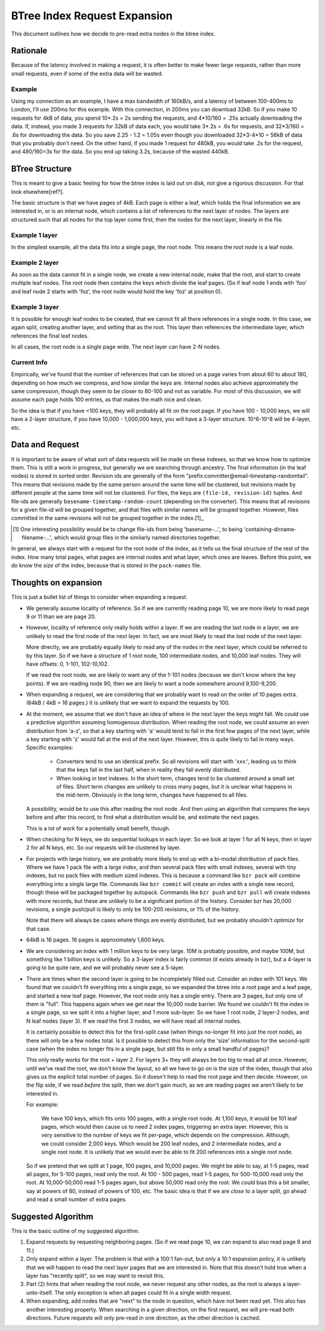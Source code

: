 =============================
BTree Index Request Expansion
=============================

This document outlines how we decide to pre-read extra nodes in the btree
index.


Rationale
=========

Because of the latency involved in making a request, it is often better to make
fewer large requests, rather than more small requests, even if some of the
extra data will be wasted. 

Example
-------

Using my connection as an example, I have a max bandwidth of 160kB/s, and a
latency of between 100-400ms to London, I'll use 200ms for this example. With
this connection, in 200ms you can download 32kB. So if you make 10 requests for
4kB of data, you spend 10*.2s = 2s sending the requests, and 4*10/160 = .25s
actually downloading the data.  If, instead, you made 3 requests for 32kB of
data each, you would take 3*.2s = .6s for requests, and 32*3/160 = .6s for
downloading the data. So you save 2.25 - 1.2 = 1.05s even though you downloaded
32*3-4*10 = 56kB of data that you probably don't need.  On the other hand, if
you made 1 request for 480kB, you would take .2s for the request, and
480/160=3s for the data. So you end up taking 3.2s, because of the wasted
440kB.


BTree Structure
===============

This is meant to give a basic feeling for how the btree index is laid out on
disk, not give a rigorous discussion. For that look elsewhere[ref?].

The basic structure is that we have pages of 4kB. Each page is either a leaf,
which holds the final information we are interested in, or is an internal node,
which contains a list of references to the next layer of nodes. The layers are
structured such that all nodes for the top layer come first, then the nodes for
the next layer, linearly in the file.


Example 1 layer
---------------

In the simplest example, all the data fits into a single page, the root node.
This means the root node is a leaf node.


Example 2 layer
---------------

As soon as the data cannot fit in a single node, we create a new internal node,
make that the root, and start to create multiple leaf nodes. The root node then
contains the keys which divide the leaf pages. (So if leaf node 1 ends with
'foo' and leaf node 2 starts with 'foz', the root node would hold the key 'foz'
at position 0).


Example 3 layer
---------------

It is possible for enough leaf nodes to be created, that we cannot fit all
there references in a single node. In this case, we again split, creating
another layer, and setting that as the root. This layer then references the
intermediate layer, which references the final leaf nodes.

In all cases, the root node is a single page wide. The next layer can have 2-N
nodes.


Current Info
------------

Empirically, we've found that the number of references that can be stored on a
page varies from about 60 to about 180, depending on how much we compress, and
how similar the keys are. Internal nodes also achieve approximately the same
compression, though they seem to be closer to 80-100 and not as variable. For
most of this discussion, we will assume each page holds 100 entries, as that
makes the math nice and clean.

So the idea is that if you have <100 keys, they will probably all fit on the
root page. If you have 100 - 10,000 keys, we will have a 2-layer structure, if
you have 10,000 - 1,000,000 keys, you will have a 3-layer structure. 10^6-10^8
will be 4-layer, etc.


Data and Request
================

It is important to be aware of what sort of data requests will be made on these
indexes, so that we know how to optimize them. This is still a work in
progress, but generally we are searching through ancestry. The final
information (in the leaf nodes) is stored in sorted order. Revision ids are
generally of the form "prefix:committer@email-timestamp-randomtail".
This means that revisions made by the same person around the same time will be
clustered, but revisions made by different people at the same time will not be
clustered.
For files, the keys are ``(file-id, revision-id)`` tuples. And file-ids are
generally ``basename-timestamp-random-count`` (depending on the converter).
This means that all revisions for a given file-id will be grouped together, and
that files with similar names will be grouped together. However, files
committed in the same revisions will not be grouped together in the index.[1]_

.. [1] One interesting possibility would be to change file-ids from being
   'basename-...', to being 'containing-dirname-filename-...', which would
   group files in the similarly named directories together.


In general, we always start with a request for the root node of the index, as
it tells us the final structure of the rest of the index. How many total pages,
what pages are internal nodes and what layer, which ones are leaves. Before
this point, we do know the *size* of the index, because that is stored in the
``pack-names`` file.


Thoughts on expansion
=====================

This is just a bullet list of things to consider when expanding a request.

* We generally assume locality of reference. So if we are currently reading
  page 10, we are more likely to read page 9 or 11 than we are page 20.
  
* However, locality of reference only really holds within a layer. If we are
  reading the last node in a layer, we are unlikely to read the first node of
  the next layer. In fact, we are most likely to read the *last* node of the
  next layer.

  More directly, we are probably equally likely to read any of the nodes in the
  next layer, which could be referred to by this layer. So if we have a
  structure of 1 root node, 100 intermediate nodes, and 10,000 leaf nodes.
  They will have offsets: 0, 1-101, 102-10,102.

  If we read the root node, we are likely to want any of the 1-101 nodes
  (because we don't know where the key points). If we are reading node 90, then
  we are likely to want a node somewhere around 9,100-9,200.

* When expanding a request, we are considering that we probably want to read on
  the order of 10 pages extra. (64kB / 4kB = 16 pages.) It is unlikely that we
  want to expand the requests by 100.

* At the moment, we assume that we don't have an idea of where in the next
  layer the keys might fall. We *could* use a predictive algorithm assuming
  homogenous distribution. When reading the root node, we could assume an even
  distribution from 'a-z', so that a key starting with 'a' would tend to fall
  in the first few pages of the next layer, while a key starting with 'z' would
  fall at the end of the next layer.
  However, this is quite likely to fail in many ways. Specific examples:

    * Converters tend to use an identical prefix. So all revisions will start
      with 'xxx:', leading us to think that the keys fall in the last half,
      when in reality they fall evenly distributed.

    * When looking in text indexes. In the short term, changes tend to be
      clustered around a small set of files. Short term changes are unlikely to
      cross many pages, but it is unclear what happens in the mid-term.
      Obviously in the long term, changes have happened to all files.

  A possibility, would be to use this after reading the root node. And then
  using an algorithm that compares the keys before and after this record, to
  find what a distribution would be, and estimate the next pages.

  This is a lot of work for a potentially small benefit, though.

* When checking for N keys, we do sequential lookups in each layer. So we look
  at layer 1 for all N keys, then in layer 2 for all N keys, etc. So our
  requests will be clustered by layer.

* For projects with large history, we are probably more likely to end up with a
  bi-modal distribution of pack files. Where we have 1 pack file with a large
  index, and then several pack files with small indexes, several with tiny
  indexes, but no pack files with medium sized indexes.
  This is because a command like ``bzr pack`` will combine everything into a
  single large file. Commands like ``bzr commit`` will create an index with a
  single new record, though these will be packaged together by autopack.
  Commands like ``bzr push`` and ``bzr pull`` will create indexes with more 
  records, but these are unlikely to be a significant portion of the history.
  Consider bzr has 20,000 revisions, a single push/pull is likely to only be
  100-200 revisions, or 1% of the history.

  Note that there will always be cases where things are evenly distributed, but
  we probably shouldn't *optimize* for that case.

* 64kB is 16 pages. 16 pages is approximately 1,600 keys.

* We are considering an index with 1 million keys to be very large. 10M is
  probably possible, and maybe 100M, but something like 1 billion keys is
  unlikely. So a 3-layer index is fairly common (it exists already in bzr), but
  a 4-layer is going to be quite rare, and we will probably never see a
  5-layer.

* There are times when the second layer is going to be incompletely filled out.
  Consider an index with 101 keys. We found that we couldn't fit everything
  into a single page, so we expanded the btree into a root page and a leaf
  page, and started a new leaf page. However, the root node only has a single
  entry. There are 3 pages, but only one of them is "full".
  This happens again when we get near the 10,000 node barrier. We found we
  couldn't fit the index in a single page, so we split it into a higher layer,
  and 1 more sub-layer. So we have 1 root node, 2 layer-2 nodes, and N leaf
  nodes (layer 3). If we read the first 3 nodes, we will have read all internal
  nodes.

  It is certainly possible to detect this for the first-split case (when things
  no-longer fit into just the root node), as there will only be a few nodes
  total. Is it possible to detect this from only the 'size' information for the
  second-split case (when the index no longer fits in a single page, but still
  fits in only a small handful of pages)?

  This only really works for the root + layer 2. For layers 3+ they will always
  be too big to read all at once. However, until we've read the root, we don't
  know the layout, so all we have to go on is the size of the index, though
  that also gives us the explicit total number of pages.
  So it doesn't help to read the root page and then decide. However, on the
  flip side, if we read *before* the split, then we don't gain much, as we are
  reading pages we aren't likely to be interested in.

  For example:

    We have 100 keys, which fits onto 100 pages, with a single root node. At
    1,100 keys, it would be 101 leaf pages, which would then cause us to need 2
    index pages, triggering an extra layer. However, this is very sensitive to
    the number of keys we fit per-page, which depends on the compression.
    Although, we could consider 2,000 keys. Which would be 200 leaf nodes, and
    2 intermediate nodes, and a single root node. It is unlikely that we would
    ever be able to fit 200 references into a single root node.

  So if we pretend that we split at 1 page, 100 pages, and 10,000 pages. We
  might be able to say, at 1-5 pages, read all pages, for 5-100 pages, read
  only the root. At 100 - 500 pages, read 1-5 pages, for 500-10,000 read only
  the root. At 10,000-50,000 read 1-5 pages again, but above 50,000 read only
  the root. We could bias this a bit smaller, say at powers of 80, instead of
  powers of 100, etc. The basic idea is that if we are *close* to a layer
  split, go ahead and read a small number of extra pages.


Suggested Algorithm
===================

This is the basic outline of my suggested algorithm.

1. Expand requests by requesting neighboring pages. (So if we read page 10, we
   can expand to also read page 9 and 11.)

2. Only expand within a layer. The problem is that with a 100:1 fan-out, but
   only a 10:1 expansion policy, it is unlikely that we will happen to read the
   next layer pages that we are interested in. Note that this doesn't hold true
   when a layer has "recently split", so we may want to revisit this.

3. Part (2) hints that when reading the root node, we never request any other
   nodes, as the root is always a layer-unto-itself. The only exception is when
   all pages could fit in a single width request.

4. When expanding, add nodes that are "next" to the node in question, which
   have not been read yet. This also has another interesting property. When
   searching in a given direction, on the first request, we will pre-read both
   directions. Future requests will only pre-read in one direction, as the
   other direction is cached.
